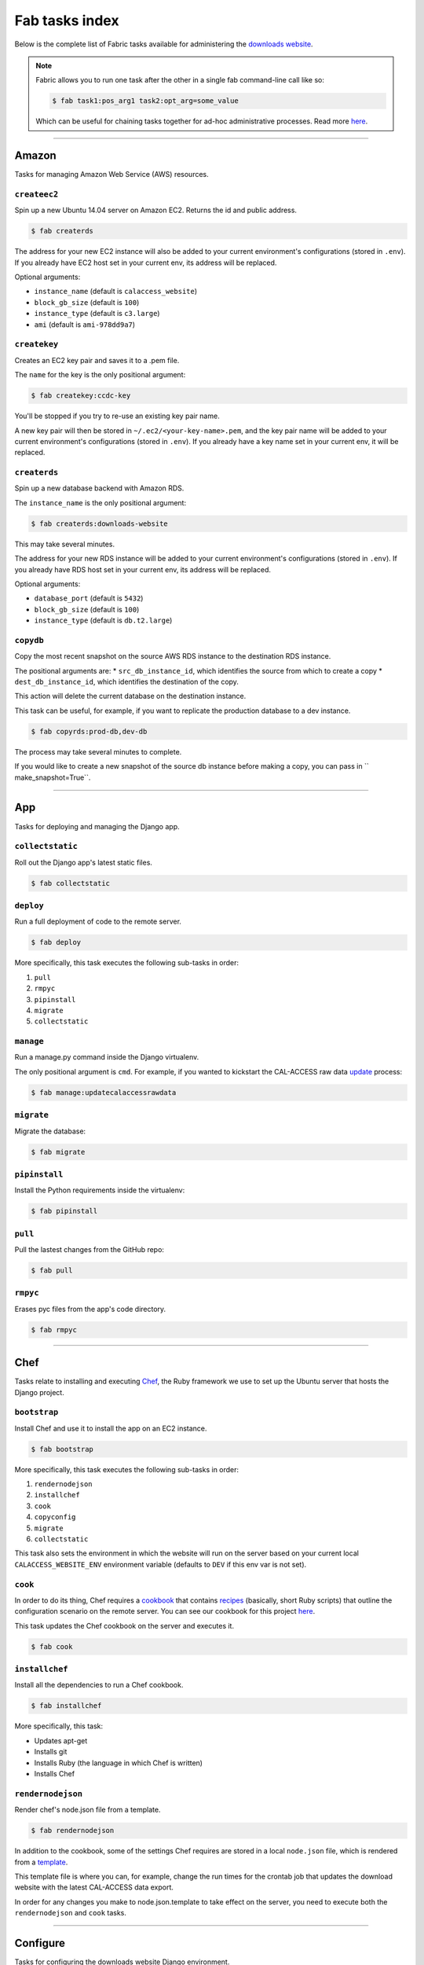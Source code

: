 Fab tasks index
===============

Below is the complete list of Fabric tasks available for administering the `downloads website <apps/calaccess_downloads_site.html>`_.

.. Note::
    
    Fabric allows you to run one task after the other in a single fab command-line call like so:

    .. code-block:: bash

        $ fab task1:pos_arg1 task2:opt_arg=some_value

    Which can be useful for chaining tasks together for ad-hoc administrative processes. Read more `here <http://docs.fabfile.org/en/1.11/usage/fab.html>`_.

--------------------------------------------

Amazon
------

Tasks for managing Amazon Web Service (AWS) resources.

``createec2``
~~~~~~~~~~~~~

Spin up a new Ubuntu 14.04 server on Amazon EC2. Returns the id and public address.

.. code-block:: bash

    $ fab createrds

The address for your new EC2 instance will also be added to your current environment's configurations (stored in ``.env``). If you already have EC2 host set in your current env, its address will be replaced.

Optional arguments:

* ``instance_name`` (default is ``calaccess_website``)
* ``block_gb_size`` (default is ``100``)
* ``instance_type`` (default is ``c3.large``)
* ``ami`` (default is ``ami-978dd9a7``)

``createkey``
~~~~~~~~~~~~~

Creates an EC2 key pair and saves it to a .pem file.

The ``name`` for the key is the only positional argument:

.. code-block:: bash

    $ fab createkey:ccdc-key

You'll be stopped if you try to re-use an existing key pair name.

A new key pair will then be stored in ``~/.ec2/<your-key-name>.pem``, and the key pair name will be added to your current environment's configurations (stored in ``.env``). If you already have a key name set in your current env, it will be replaced.

``createrds``
~~~~~~~~~~~~~

Spin up a new database backend with Amazon RDS.

The ``instance_name`` is the only positional argument:

.. code-block:: bash

    $ fab createrds:downloads-website

This may take several minutes.

The address for your new RDS instance will be added to your current environment's configurations (stored in ``.env``). If you already have RDS host set in your current env, its address will be replaced.

Optional arguments:

* ``database_port`` (default is ``5432``)
* ``block_gb_size`` (default is ``100``)
* ``instance_type`` (default is ``db.t2.large``)

``copydb``
~~~~~~~~~~

Copy the most recent snapshot on the source AWS RDS instance to the destination RDS instance.

The positional arguments are:
* ``src_db_instance_id``, which identifies the source from which to create a copy
* ``dest_db_instance_id``, which identifies the destination of the copy.

This action will delete the current database on the destination instance.

This task can be useful, for example, if you want to replicate the production database to a dev instance.

.. code-block:: bash

    $ fab copyrds:prod-db,dev-db

The process may take several minutes to complete.

If you would like to create a new snapshot of the source db instance before making a copy, you can pass in `` make_snapshot=True``.


--------------------------------------------

App
---

Tasks for deploying and managing the Django app.

``collectstatic``
~~~~~~~~~~~~~~~~~

Roll out the Django app's latest static files.

.. code-block:: bash

    $ fab collectstatic


``deploy``
~~~~~~~~~~

Run a full deployment of code to the remote server.

.. code-block:: bash

    $ fab deploy

More specifically, this task executes the following sub-tasks in order:

1. ``pull``
2. ``rmpyc``
3. ``pipinstall``
4. ``migrate``
5. ``collectstatic``

``manage``
~~~~~~~~~~

Run a manage.py command inside the Django virtualenv.

The only positional argument is ``cmd``. For example, if you wanted to kickstart the CAL-ACCESS raw data `update <apps/managementcommands.html#updatecalaccessrawdata>`_ process:

.. code-block:: bash

    $ fab manage:updatecalaccessrawdata

``migrate``
~~~~~~~~~~

Migrate the database:

.. code-block:: bash

    $ fab migrate


``pipinstall``
~~~~~~~~~~~~~~

Install the Python requirements inside the virtualenv:

.. code-block:: bash

    $ fab pipinstall


``pull``
~~~~~~~~

Pull the lastest changes from the GitHub repo:

.. code-block:: bash

    $ fab pull


``rmpyc``
~~~~~~~~

Erases pyc files from the app's code directory.

.. code-block:: bash

    $ fab rmpyc


--------------------------------------------

Chef
----

Tasks relate to installing and executing `Chef <https://www.chef.io/chef/>`_, the Ruby framework we use to set up the Ubuntu server that hosts the Django project.

``bootstrap``
~~~~~~~~~~~~~

Install Chef and use it to install the app on an EC2 instance.

.. code-block:: bash

    $ fab bootstrap

More specifically, this task executes the following sub-tasks in order:

1. ``rendernodejson``
2. ``installchef``
3. ``cook``
4. ``copyconfig``
5. ``migrate``
6. ``collectstatic``

This task also sets the environment in which the website will run on the server based on your current local ``CALACCESS_WEBSITE_ENV`` environment variable (defaults to ``DEV`` if this env var is not set).

``cook``
~~~~~~~~

In order to do its thing, Chef requires a `cookbook <https://docs.chef.io/cookbooks.html>`_ that contains `recipes <https://docs.chef.io/recipes.html>`_ (basically, short Ruby scripts) that outline the configuration scenario on the remote server. You can see our cookbook for this project `here <https://github.com/california-civic-data-coalition/django-calaccess-downloads-website/tree/master/chef/cookbooks/ccdc>`_.

This task updates the Chef cookbook on the server and executes it.

.. code-block:: bash

    $ fab cook

``installchef``
~~~~~~~~~~~~~~~

Install all the dependencies to run a Chef cookbook. 

.. code-block:: bash

    $ fab installchef

More specifically, this task:

* Updates apt-get
* Installs git
* Installs Ruby (the language in which Chef is written)
* Installs Chef

``rendernodejson``
~~~~~~~~~~~~~~~~~~

Render chef's node.json file from a template.

.. code-block:: bash

    $ fab rendernodejson

In addition to the cookbook, some of the settings Chef requires are stored in a local ``node.json`` file, which is rendered from a `template <https://github.com/california-civic-data-coalition/django-calaccess-downloads-website/blob/master/chef/node.json.template>`_.

This template file is where you can, for example, change the run times for the crontab job that updates the download website with the latest CAL-ACCESS data export. 

In order for any changes you make to node.json.template to take effect on the server, you need to execute both the ``rendernodejson`` and ``cook`` tasks.

--------------------------------------------

Configure
---------

Tasks for configuring the downloads website Django environment.

``createconfig``
~~~~~~~~~~~~~~~~

Prompt users for settings to be stored in the config_file.

.. code-block:: bash

    $ fab createconfig

You will prompted to provide:

* An AWS Access Key ID and Secret Access Key (read more `here <https://aws.amazon.com/developers/access-keys/>`_).
* An AWS region (defaults to 'us-west-2').
* An SSH key-pair file name (defaults to 'my-key-pair'). This assumes you have a key pair stored in ``~/.ec2/my-key-pair.pem`` (if not, you should create one).
* The name of the PostgreSQL database that will serve as the backend for the downloads website (defaults to 'calaccess_website').
* The name of the database user the django app will use to connect to the database (defaults to ccdc).
* The password for the database user.
* The name of the S3 bucket where the data files will be archived (defaults to 'django-calaccess-dev-data-archive').
* The name of the S3 bucket where the "baked" content files will stored (defaults to 'django-calaccess-dev-baked-content')
* The host email address and password (press ENTER to skip, if not desired).
* Addresses for the RDS and EC2 instances, in case these servers are already up and running. If now, press ENTER to skip for now, and spin them up later.

These configurations will be stored in a ``.env`` file (ignored by git) along with settings for other envs you have configured, each denoted by a section header such as ``[DEV]`` and ``[PROD]``.


``copyconfig``
~~~~~~~~~~~~~~

Copy current configurations in local .env file to the ec2 instance.

.. code-block:: bash

    $ fab copyconfig


``printconfig``
~~~~~~~~~~~~~~~

Print out the configuration settings for the local environment.

.. code-block:: bash

    $ fab printconfig


``printenv``
~~~~~~~~~~~~

Print out the Fabric env settings.

.. code-block:: bash

    $ fab printenv


``setconfig``
~~~~~~~~~~~~~

Add or edit a key-value pair in the .env configuration file.

.. code-block:: bash

    $ fab setconfig:key=<new-variable-name>,value=<some-value>

Note that these changes will only take affect locally. In order to copy your new configurations to the EC2 instance, execute the ``copyconfig`` task.


--------------------------------------------

Dev
---

Tasks for connecting to and running the server.

``rs``
~~~~~~

Start up the Django runserver.

.. code-block:: bash

    $ fab rs


``ssh``
~~~~~~~

Log into the EC2 instance using SSH.

.. code-block:: bash

    $ fab ssh

